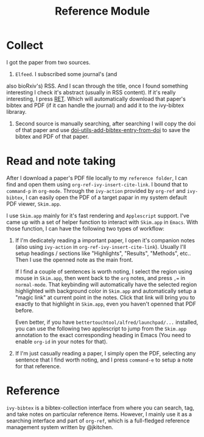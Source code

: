 #+TITLE: Reference Module

* Collect
I got the paper from two sources. 

1. ~Elfeed~. I subscribed some journal's (and
also bioRxiv's) RSS. And I scan through the title, once I found something
interesting I check it's abstract (usually in RSS content). If it's really
interesting, I press [[https://github.com/fuxialexander/doom-emacs-private-xfu/blob/master/modules/app/rss/config.el#L74][RET]]. Which will automatically download that paper's bibtex
and PDF (if it can handle the journal) and add it to the ivy-bibtex libraray.

2. Second source is manually searching, after searching I will copy the doi of
   that paper and use [[https://github.com/fuxialexander/doom-emacs-private-xfu/blob/a817539e4296146bb010c2900d3277fcd3e362c7/modules/tools/reference/config.el#L16][doi-utils-add-bibtex-entry-from-doi]] to save the bibtex and PDF of that paper.
   
* Read and note taking
After I download a paper's PDF file locally to my ~reference folder~, I can find
and open them using ~org-ref-ivy-insert-cite-link~. I bound that to ~command-p~
in ~org-mode~. Through the ~ivy-action~ provided by ~org-ref~ and ~ivy-bibtex~,
I can easily open the PDF of a target papar in my system default PDF viewer,
~Skim.app~.

I use ~Skim.app~ mainly for it's fast rendering and ~Applescript~ support. I've
came up with a set of helper function to interact with ~Skim.app~ in ~Emacs~.
With those function, I can have the following two types of workflow:

1. If I'm dedicately reading a important paper, I open it's companion notes
   (also using ~ivy-action~ in ~org-ref-ivy-insert-cite-link~). Usually I'll
   setup headings / sections like "Highlights", "Results", "Methods", etc.. Then
   I use the openned note as the main front. 
   
   If I find a couple of sentences is worth noting, I select the region using
   mouse in ~Skim.app~, then went back to the ~org~ notes, and press ~,=~ in
   ~normal-mode~. That keybinding will automatically have the selected region
   highlighted with background color in ~Skim.app~ and automatically setup a
   "magic link" at current point in the notes. Click that link will bring you
   to exactly to that highlight in ~Skim.app~, even you haven't openned that
   PDF before.
   
   Even better, if you have ~bettertouchtool/alfred/launchpad/...~ installed,
   you can use the following two applescript to jump from the ~Skim.app~
   annotation to the exact corresponding heading in Emacs (You need to enable
   ~org-id~  in your notes for that).
   
2. If I'm just casually reading a paper, I simply open the PDF, selecting any
   sentence that I find worth noting, and I press ~command-e~ to setup a note
   for that reference.

* Reference
~ivy-bibtex~ is a bibtex-collection interface from where you can search, tag,
and take notes on particular reference items. However, I mainly use it as a
searching interface and part of ~org-ref~, which is a full-fledged reference
management system written by @jkitchen. 
